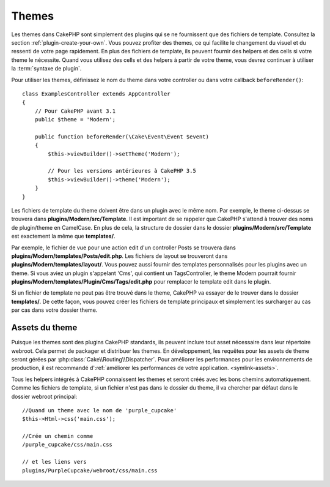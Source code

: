 Themes
######

Les themes dans CakePHP sont simplement des plugins qui se ne fournissent que
des fichiers de template. Consultez la section :ref:`plugin-create-your-own`.
Vous pouvez profiter des themes, ce qui facilite le changement du visuel et
du ressenti de votre page rapidement. En plus des fichiers de template, ils
peuvent fournir des helpers et des cells si votre theme le nécessite. Quand
vous utilisez des cells et des helpers à partir de votre theme, vous devrez
continuer à utiliser la :term:`syntaxe de plugin`.

Pour utiliser les themes, définissez le nom du theme dans votre controller ou
dans votre callback ``beforeRender()``::

    class ExamplesController extends AppController
    {
        // Pour CakePHP avant 3.1
        public $theme = 'Modern';

        public function beforeRender(\Cake\Event\Event $event)
        {
            $this->viewBuilder()->setTheme('Modern');

            // Pour les versions antérieures à CakePHP 3.5
            $this->viewBuilder()->theme('Modern');
        }
    }

Les fichiers de template du theme doivent être dans un plugin avec le même nom.
Par exemple, le theme ci-dessus se trouvera dans
**plugins/Modern/src/Template**. Il est important de se rappeler que
CakePHP s'attend à trouver des noms de plugin/theme en CamelCase. En plus de
cela, la structure de dossier dans le dossier
**plugins/Modern/src/Template** est exactement la même que
**templates/**.

Par exemple, le fichier de vue pour une action edit d'un controller Posts se
trouvera dans **plugins/Modern/templates/Posts/edit.php**. Les fichiers
de layout se trouveront dans **plugins/Modern/templates/layout/**. Vous
pouvez aussi fournir des templates personnalisés pour les plugins avec un theme.
Si vous aviez un plugin s'appelant 'Cms', qui contient un TagsController, le
theme Modern pourrait fournir
**plugins/Modern/templates/Plugin/Cms/Tags/edit.php** pour remplacer le
template edit dans le plugin.

Si un fichier de template ne peut pas être trouvé dans le theme, CakePHP va
essayer de le trouver dans le dossier **templates/**. De cette façon, vous
pouvez créer les fichiers de template principaux et simplement les surcharger au
cas par cas dans votre dossier theme.

Assets du theme
---------------

Puisque les themes sont des plugins CakePHP standards, ils peuvent inclure
tout asset nécessaire dans leur répertoire webroot. Cela permet de packager et
distribuer les themes. En développement, les requêtes pour les assets de theme
seront gérées par :php:class:`Cake\\Routing\\Dispatcher`. Pour améliorer les
performances pour les environnements de production, il est recommandé
d':ref:`améliorer les performances de votre application.
<symlink-assets>`.

Tous les helpers intégrés à CakePHP connaissent les themes et seront créés
avec les bons chemins automatiquement. Comme les fichiers de template, si un
fichier n'est pas dans le dossier du theme, il va chercher par défaut dans le
dossier webroot principal::

    //Quand un theme avec le nom de 'purple_cupcake'
    $this->Html->css('main.css');

    //Crée un chemin comme
    /purple_cupcake/css/main.css

    // et les liens vers
    plugins/PurpleCupcake/webroot/css/main.css

.. meta::
    :title lang=fr: Themes
    :keywords lang=fr: environnements de production,dossier du theme,fichiers layout,requêtes de développement,fonctions de callback,structure de dossier,vue par défaut,dispatcher,lien symbolique,cas de base,layouts,assets,cakephp,themes,avantage
